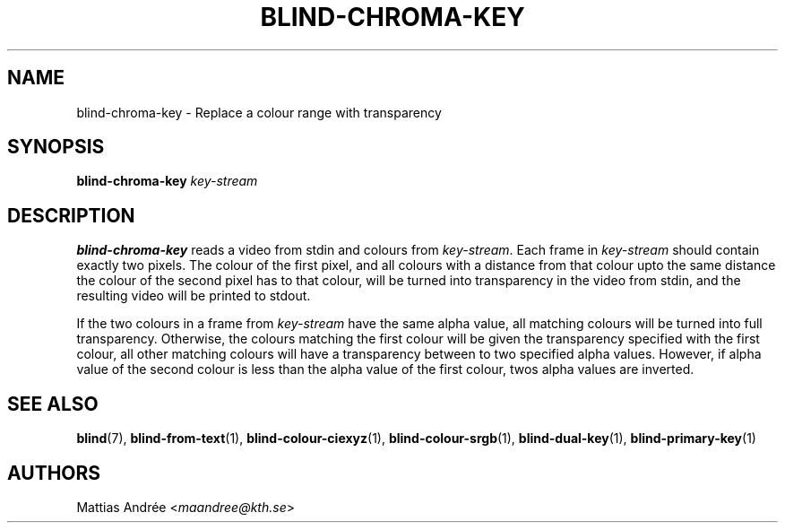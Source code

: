 .TH BLIND-CHROMA-KEY 1 blind
.SH NAME
blind-chroma-key - Replace a colour range with transparency
.SH SYNOPSIS
.B blind-chroma-key
.I key-stream
.SH DESCRIPTION
.B blind-chroma-key
reads a video from stdin and colours from
.IR key-stream .
Each frame in
.I key-stream
should contain exactly two pixels. The colour of
the first pixel, and all colours with a distance
from that colour upto the same distance the colour
of the second pixel has to that colour, will be
turned into transparency in the video from stdin,
and the resulting video will be printed to stdout.
.P
If the two colours in a frame from
.I key-stream
have the same alpha value, all matching colours
will be turned into full transparency. Otherwise,
the colours matching the first colour will be
given the transparency specified with the first
colour, all other matching colours will have
a transparency between to two specified alpha
values. However, if alpha value of the second
colour is less than the alpha value of the first
colour, twos alpha values are inverted.
.SH SEE ALSO
.BR blind (7),
.BR blind-from-text (1),
.BR blind-colour-ciexyz (1),
.BR blind-colour-srgb (1),
.BR blind-dual-key (1),
.BR blind-primary-key (1)
.SH AUTHORS
Mattias Andrée
.RI < maandree@kth.se >
